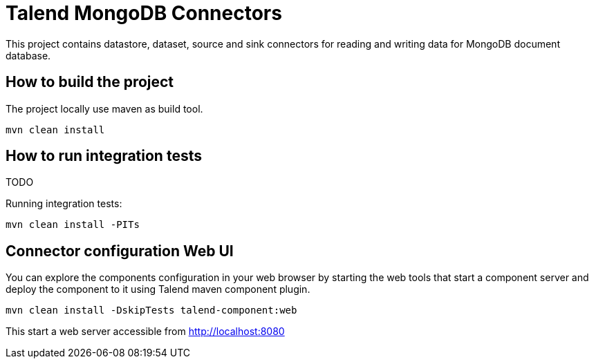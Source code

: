 = Talend MongoDB Connectors

This project contains datastore, dataset, source and sink connectors for reading and writing data for MongoDB document database.

== How to build the project

The project locally use maven as build tool.

```
mvn clean install
```

== How to run integration tests

TODO

Running integration tests:
```
mvn clean install -PITs
```

== Connector configuration Web UI
You can explore the components configuration in your web browser by starting the web tools
that start a component server and deploy the component to it using Talend maven component plugin.

```
mvn clean install -DskipTests talend-component:web
```

This start a web server accessible from http://localhost:8080